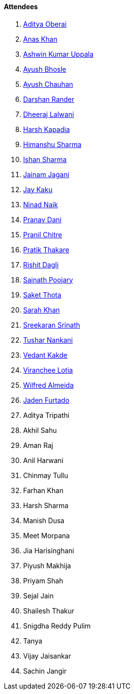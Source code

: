 ==== Attendees

. link:https://twitter.com/adityaoberai1[Aditya Oberai^]
. link:https://twitter.com/anaskhan_28[Anas Khan^]
. link:https://twitter.com/ashwinexe[Ashwin Kumar Uppala^]
. link:https://twitter.com/ayushb_tweets[Ayush Bhosle^]
. link:https://twitter.com/heyayushh[Ayush Chauhan^]
. link:https://twitter.com/SirusTweets[Darshan Rander^]
. link:https://twitter.com/DhiruCodes[Dheeraj Lalwani^]
. link:https://twitter.com/harshgkapadia[Harsh Kapadia^]
. link:https://twitter.com/_SharmaHimanshu[Himanshu Sharma^]
. link:https://twitter.com/ishandeveloper[Ishan Sharma^]
. link:https://twitter.com/jaganijainam300[Jainam Jagani^]
. link:https://twitter.com/kaku_jay[Jay Kaku^]
. link:https://twitter.com/NinadNaik07[Ninad Naik^]
. link:https://twitter.com/PranavDani3[Pranav Dani^]
. link:https://twitter.com/devout_coder[Pranil Chitre^]
. link:https://twitter.com/t3_pat[Pratik Thakare^]
. link:https://twitter.com/rishit_dagli[Rishit Dagli^]
. link:https://twitter.com/SainathPoojaryy[Sainath Poojary^]
. link:https://twitter.com/_SaketThota[Saket Thota^]
. link:https://twitter.com/5arahkhan[Sarah Khan^]
. link:https://twitter.com/skxrxn[Sreekaran Srinath^]
. link:https://twitter.com/tusharnankanii[Tushar Nankani^]
. link:https://twitter.com/vedantstwt[Vedant Kakde^]
. link:https://twitter.com/code_magician[Viranchee Lotia^]
. link:https://twitter.com/WilfredAlmeida_[Wilfred Almeida^]
. link:https://twitter.com/furtado_jaden[Jaden Furtado^]
. Aditya Tripathi
. Akhil Sahu
. Aman Raj
. Anil Harwani
. Chinmay Tullu
. Farhan Khan
. Harsh Sharma
. Manish Dusa
. Meet Morpana
. Jia Harisinghani
. Piyush Makhija
. Priyam Shah
. Sejal Jain
. Shailesh Thakur
. Snigdha Reddy Pulim
. Tanya
. Vijay Jaisankar
. Sachin Jangir
